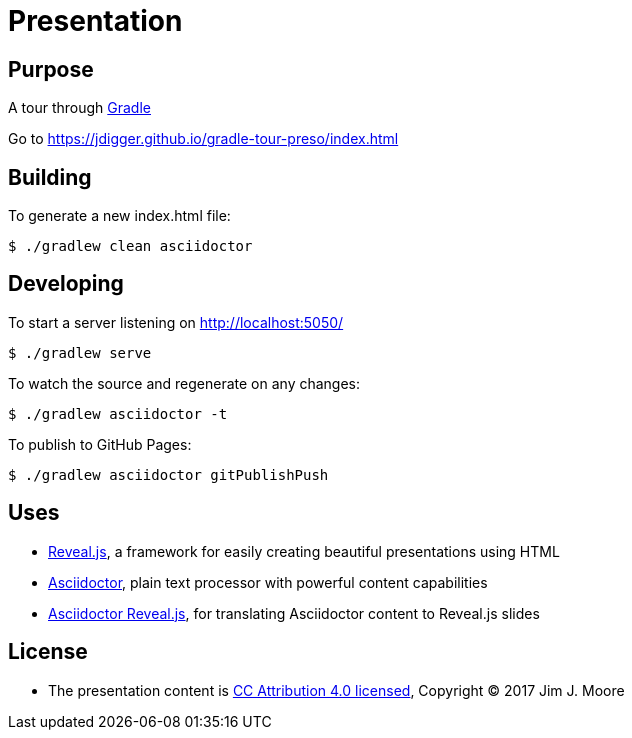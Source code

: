 # Presentation

## Purpose

A tour through https://gradle.org/[Gradle]

Go to https://jdigger.github.io/gradle-tour-preso/index.html

## Building

To generate a new index.html file:
[source,bash]
--
$ ./gradlew clean asciidoctor
--

## Developing

To start a server listening on http://localhost:5050/
[source,bash]
--
$ ./gradlew serve
--

To watch the source and regenerate on any changes:
[source,bash]
--
$ ./gradlew asciidoctor -t
--

To publish to GitHub Pages:
[source,bash]
--
$ ./gradlew asciidoctor gitPublishPush
--


## Uses

* https://github.com/hakimel/reveal.js/[Reveal.js], a framework for easily creating beautiful presentations using HTML
* http://asciidoctor.org/[Asciidoctor], plain text processor with powerful content capabilities
* https://github.com/asciidoctor/asciidoctor-reveal.js/[Asciidoctor Reveal.js], for translating Asciidoctor content to Reveal.js slides

## License

* The presentation content is http://creativecommons.org/licenses/by/4.0/[CC Attribution 4.0 licensed], Copyright (C) 2017 Jim J. Moore
